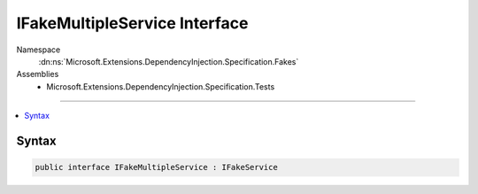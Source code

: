 

IFakeMultipleService Interface
==============================





Namespace
    :dn:ns:`Microsoft.Extensions.DependencyInjection.Specification.Fakes`
Assemblies
    * Microsoft.Extensions.DependencyInjection.Specification.Tests

----

.. contents::
   :local:









Syntax
------

.. code-block:: csharp

    public interface IFakeMultipleService : IFakeService








.. dn:interface:: Microsoft.Extensions.DependencyInjection.Specification.Fakes.IFakeMultipleService
    :hidden:

.. dn:interface:: Microsoft.Extensions.DependencyInjection.Specification.Fakes.IFakeMultipleService

